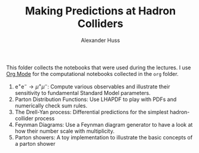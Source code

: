 #+TITLE: Making Predictions at Hadron Colliders
#+AUTHOR: Alexander Huss
#+STARTUP: showall
#+LATEX_HEADER: \usepackage[a4paper]{geometry}
#+LATEX_HEADER: \usepackage{mathtools}

This folder collects the notebooks that were used during the lectures.
I use [[https://orgmode.org/][Org Mode]] for the computational notebooks collected in the =org= folder.
1. $\mathrm{e}^+\mathrm{e}^- \to \mu^+ \mu^-$:
  Compute various observables and illustrate their sensitivity to fundamental Standard Model parameters.
2. Parton Distribution Functions:
  Use LHAPDF to play with PDFs and numerically check sum rules.
3. The Drell-Yan process:
  Differential predictions for the simplest hadron-collider process
4. Feynman Diagrams:
  Use a Feynman diagram generator to have a look at how their number scale with multiplicity.
5. Parton showers:
  A toy implementation to illustrate the basic concepts of a parton shower
